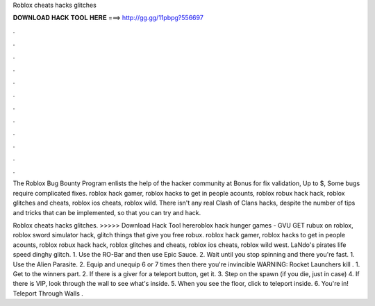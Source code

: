 Roblox cheats hacks glitches



𝐃𝐎𝐖𝐍𝐋𝐎𝐀𝐃 𝐇𝐀𝐂𝐊 𝐓𝐎𝐎𝐋 𝐇𝐄𝐑𝐄 ===> http://gg.gg/11pbpg?556697



.



.



.



.



.



.



.



.



.



.



.



.

The Roblox Bug Bounty Program enlists the help of the hacker community at Bonus for fix validation, Up to $, Some bugs require complicated fixes. roblox hack gamer, roblox hacks to get in people acounts, roblox robux hack hack, roblox glitches and cheats, roblox ios cheats, roblox wild. There isn't any real Clash of Clans hacks, despite the number of tips and tricks that can be implemented, so that you can try and hack.

Roblox cheats hacks glitches. >>>>> Download Hack Tool hereroblox hack hunger games - GVU  GET rubux on roblox, roblox sword simulator hack, glitch things that give you free robux. roblox hack gamer, roblox hacks to get in people acounts, roblox robux hack hack, roblox glitches and cheats, roblox ios cheats, roblox wild west. LaNdo's pirates life speed dinghy glitch. 1. Use the RO-Bar and then use Epic Sauce. 2. Wait until you stop spinning and there you're fast. 1. Use the Alien Parasite. 2. Equip and unequip 6 or 7 times then there you're invincible WARNING: Rocket Launchers kill . 1. Get to the winners part. 2. If there is a giver for a teleport button, get it. 3. Step on the spawn (if you die, just in case) 4. If there is VIP, look through the wall to see what's inside. 5. When you see the floor, click to teleport inside. 6. You're in! Teleport Through Walls .
